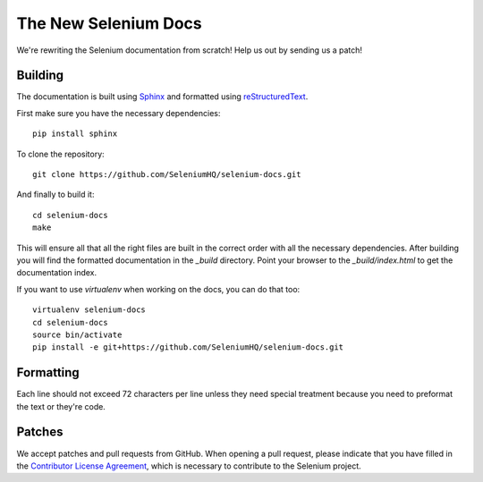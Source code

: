 =====================
The New Selenium Docs
=====================

We're rewriting the Selenium documentation from scratch!  Help us out
by sending us a patch!

Building
========

The documentation is built using `Sphinx <http://sphinx-doc.org>`_ and
formatted using `reStructuredText
<http://docutils.sourceforge.net/docs/user/rst/quickref.html>`_.

First make sure you have the necessary dependencies:

::

    pip install sphinx

To clone the repository:

::

    git clone https://github.com/SeleniumHQ/selenium-docs.git

And finally to build it:

::

    cd selenium-docs
    make

This will ensure all that all the right files are built in the correct
order with all the necessary dependencies.  After building you will
find the formatted documentation in the *_build* directory.  Point
your browser to the *_build/index.html* to get the documentation
index.

If you want to use *virtualenv* when working on the docs, you can do
that too:

::

    virtualenv selenium-docs
    cd selenium-docs
    source bin/activate
    pip install -e git+https://github.com/SeleniumHQ/selenium-docs.git

Formatting
==========

Each line should not exceed 72 characters per line unless they need
special treatment because you need to preformat the text or they're
code.

Patches
=======

We accept patches and pull requests from GitHub.  When opening a pull
request, please indicate that you have filled in the `Contributor
License Agreement
<https://spreadsheets.google.com/spreadsheet/viewform?hl=en_US&formkey=dFFjXzBzM1VwekFlOWFWMjFFRjJMRFE6MQ#gid=0>`_,
which is necessary to contribute to the Selenium project.
